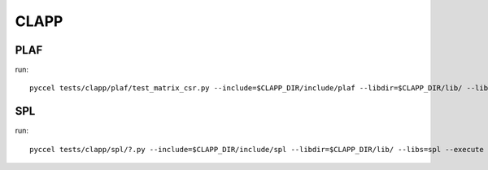 CLAPP
*****

PLAF
^^^^

run:: 

  pyccel tests/clapp/plaf/test_matrix_csr.py --include=$CLAPP_DIR/include/plaf --libdir=$CLAPP_DIR/lib/ --libs=plaf --execute

SPL
^^^

run:: 

  pyccel tests/clapp/spl/?.py --include=$CLAPP_DIR/include/spl --libdir=$CLAPP_DIR/lib/ --libs=spl --execute

